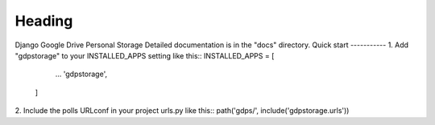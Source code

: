 =====
Heading
=====
Django Google Drive Personal Storage
Detailed documentation is in the "docs" directory.
Quick start
-----------
1. Add "gdpstorage" to your INSTALLED_APPS setting like this::
INSTALLED_APPS = [
        ...
        'gdpstorage',
    ]
2. Include the polls URLconf in your project urls.py like this::
path('gdps/', include('gdpstorage.urls'))


